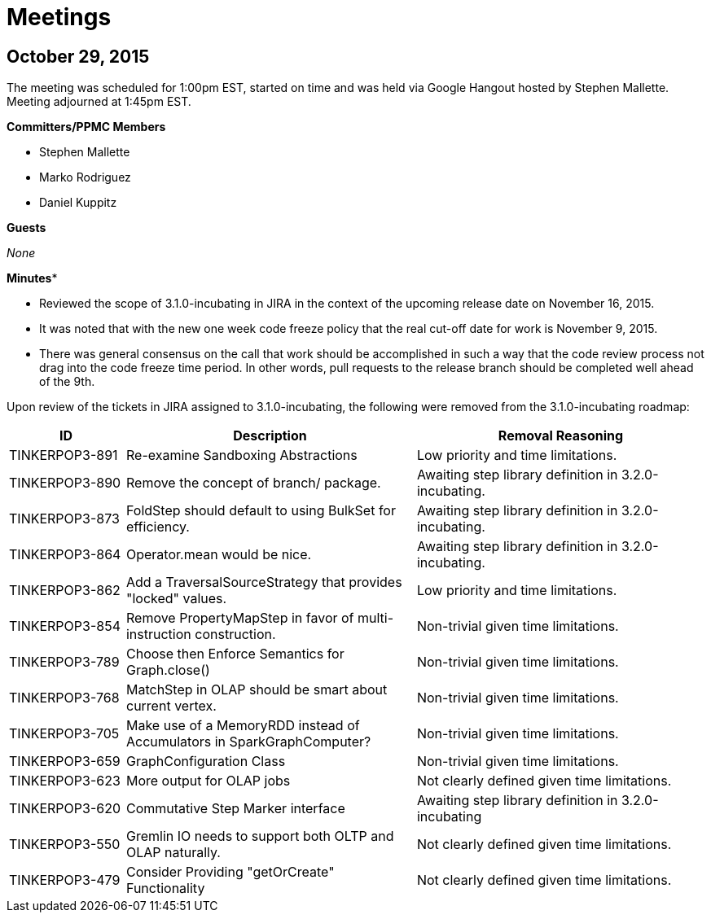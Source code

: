////
Licensed to the Apache Software Foundation (ASF) under one or more
contributor license agreements.  See the NOTICE file distributed with
this work for additional information regarding copyright ownership.
The ASF licenses this file to You under the Apache License, Version 2.0
(the "License"); you may not use this file except in compliance with
the License.  You may obtain a copy of the License at

  http://www.apache.org/licenses/LICENSE-2.0

Unless required by applicable law or agreed to in writing, software
distributed under the License is distributed on an "AS IS" BASIS,
WITHOUT WARRANTIES OR CONDITIONS OF ANY KIND, either express or implied.
See the License for the specific language governing permissions and
limitations under the License.
////
Meetings
========

October 29, 2015
----------------

The meeting was scheduled for 1:00pm EST, started on time and was held via Google Hangout hosted by Stephen Mallette.
Meeting adjourned at 1:45pm EST.

*Committers/PPMC Members*

* Stephen Mallette
* Marko Rodriguez
* Daniel Kuppitz

*Guests*

_None_

*Minutes**

* Reviewed the scope of 3.1.0-incubating in JIRA in the context of the upcoming release date on November 16, 2015.
* It was noted that with the new one week code freeze policy that the real cut-off date for work is November 9, 2015.
* There was general consensus on the call that work should be accomplished in such a way that the code review process
not drag into the code freeze time period.  In other words, pull requests to the release branch should be completed
well ahead of the 9th.

Upon review of the tickets in JIRA assigned to 3.1.0-incubating, the following were removed from the 3.1.0-incubating
roadmap:

[width="100%",cols="2,5,5",options="header"]
|=========================================================
|ID |Description |Removal Reasoning
|TINKERPOP3-891 |Re-examine Sandboxing Abstractions |Low priority and time limitations.
|TINKERPOP3-890 |Remove the concept of branch/ package. |Awaiting step library definition in 3.2.0-incubating.
|TINKERPOP3-873 |FoldStep should default to using BulkSet for efficiency. |Awaiting step library definition in 3.2.0-incubating.
|TINKERPOP3-864 |Operator.mean would be nice. |Awaiting step library definition in 3.2.0-incubating.
|TINKERPOP3-862 |Add a TraversalSourceStrategy that provides "locked" values. |Low priority and time limitations.
|TINKERPOP3-854 |Remove PropertyMapStep in favor of multi-instruction construction. |Non-trivial given time limitations.
|TINKERPOP3-789 |Choose then Enforce Semantics for Graph.close() |Non-trivial given time limitations.
|TINKERPOP3-768 |MatchStep in OLAP should be smart about current vertex. |Non-trivial given time limitations.
|TINKERPOP3-705 |Make use of a MemoryRDD instead of Accumulators in SparkGraphComputer? |Non-trivial given time limitations.
|TINKERPOP3-659 |GraphConfiguration Class |Non-trivial given time limitations.
|TINKERPOP3-623 |More output for OLAP jobs |Not clearly defined given time limitations.
|TINKERPOP3-620 |Commutative Step Marker interface |Awaiting step library definition in 3.2.0-incubating
|TINKERPOP3-550 |Gremlin IO needs to support both OLTP and OLAP naturally. |Not clearly defined given time limitations.
|TINKERPOP3-479 |Consider Providing "getOrCreate" Functionality |Not clearly defined given time limitations.
|=========================================================